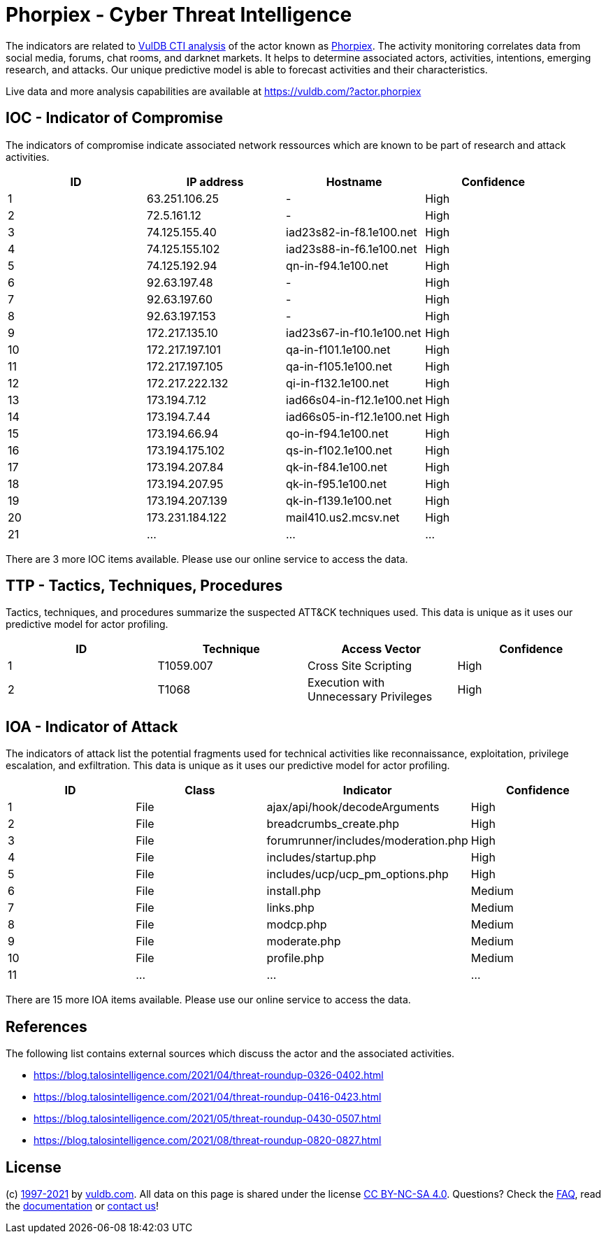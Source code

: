 = Phorpiex - Cyber Threat Intelligence

The indicators are related to https://vuldb.com/?doc.cti[VulDB CTI analysis] of the actor known as https://vuldb.com/?actor.phorpiex[Phorpiex]. The activity monitoring correlates data from social media, forums, chat rooms, and darknet markets. It helps to determine associated actors, activities, intentions, emerging research, and attacks. Our unique predictive model is able to forecast activities and their characteristics.

Live data and more analysis capabilities are available at https://vuldb.com/?actor.phorpiex

== IOC - Indicator of Compromise

The indicators of compromise indicate associated network ressources which are known to be part of research and attack activities.

[options="header"]
|========================================
|ID|IP address|Hostname|Confidence
|1|63.251.106.25|-|High
|2|72.5.161.12|-|High
|3|74.125.155.40|iad23s82-in-f8.1e100.net|High
|4|74.125.155.102|iad23s88-in-f6.1e100.net|High
|5|74.125.192.94|qn-in-f94.1e100.net|High
|6|92.63.197.48|-|High
|7|92.63.197.60|-|High
|8|92.63.197.153|-|High
|9|172.217.135.10|iad23s67-in-f10.1e100.net|High
|10|172.217.197.101|qa-in-f101.1e100.net|High
|11|172.217.197.105|qa-in-f105.1e100.net|High
|12|172.217.222.132|qi-in-f132.1e100.net|High
|13|173.194.7.12|iad66s04-in-f12.1e100.net|High
|14|173.194.7.44|iad66s05-in-f12.1e100.net|High
|15|173.194.66.94|qo-in-f94.1e100.net|High
|16|173.194.175.102|qs-in-f102.1e100.net|High
|17|173.194.207.84|qk-in-f84.1e100.net|High
|18|173.194.207.95|qk-in-f95.1e100.net|High
|19|173.194.207.139|qk-in-f139.1e100.net|High
|20|173.231.184.122|mail410.us2.mcsv.net|High
|21|...|...|...
|========================================

There are 3 more IOC items available. Please use our online service to access the data.

== TTP - Tactics, Techniques, Procedures

Tactics, techniques, and procedures summarize the suspected ATT&CK techniques used. This data is unique as it uses our predictive model for actor profiling.

[options="header"]
|========================================
|ID|Technique|Access Vector|Confidence
|1|T1059.007|Cross Site Scripting|High
|2|T1068|Execution with Unnecessary Privileges|High
|========================================

== IOA - Indicator of Attack

The indicators of attack list the potential fragments used for technical activities like reconnaissance, exploitation, privilege escalation, and exfiltration. This data is unique as it uses our predictive model for actor profiling.

[options="header"]
|========================================
|ID|Class|Indicator|Confidence
|1|File|ajax/api/hook/decodeArguments|High
|2|File|breadcrumbs_create.php|High
|3|File|forumrunner/includes/moderation.php|High
|4|File|includes/startup.php|High
|5|File|includes/ucp/ucp_pm_options.php|High
|6|File|install.php|Medium
|7|File|links.php|Medium
|8|File|modcp.php|Medium
|9|File|moderate.php|Medium
|10|File|profile.php|Medium
|11|...|...|...
|========================================

There are 15 more IOA items available. Please use our online service to access the data.

== References

The following list contains external sources which discuss the actor and the associated activities.

* https://blog.talosintelligence.com/2021/04/threat-roundup-0326-0402.html
* https://blog.talosintelligence.com/2021/04/threat-roundup-0416-0423.html
* https://blog.talosintelligence.com/2021/05/threat-roundup-0430-0507.html
* https://blog.talosintelligence.com/2021/08/threat-roundup-0820-0827.html

== License

(c) https://vuldb.com/?doc.changelog[1997-2021] by https://vuldb.com/?doc.about[vuldb.com]. All data on this page is shared under the license https://creativecommons.org/licenses/by-nc-sa/4.0/[CC BY-NC-SA 4.0]. Questions? Check the https://vuldb.com/?doc.faq[FAQ], read the https://vuldb.com/?doc[documentation] or https://vuldb.com/?contact[contact us]!
